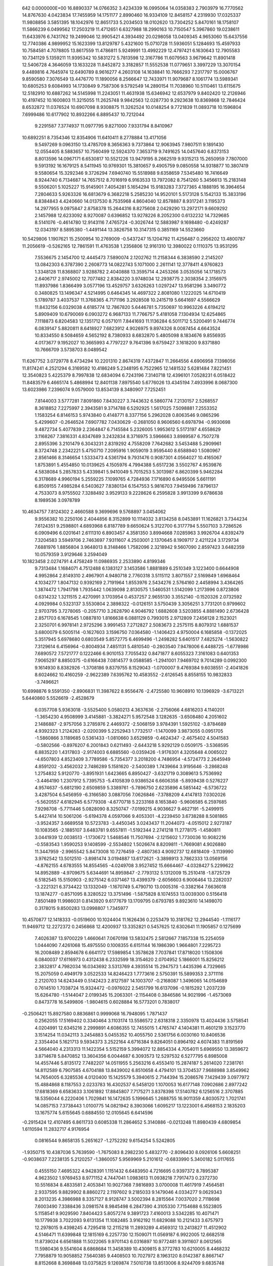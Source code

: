     
  642  0.0000000E+00
  16.8890337  14.0766352   3.4234339  16.0995064  14.0358383   2.7903979
  16.7770562  14.8767630   4.0423834  17.7455959  14.1751177   2.8990460
  16.9334109  12.8458157   4.2319930  17.0325337  11.9808856   3.5851395
  18.1042976  12.8651733   5.2034503  18.0102620  13.7304252   5.8470161
  18.1758107  11.5866239   6.0499562  17.2503219  11.4712651   6.6327988
  18.2990163  10.7150547   5.3967860  19.0238611  11.6433976   6.7431762
  19.2499046  12.9905421   4.3934492  20.0298058  13.0409345   4.9653060
  15.6437556  12.7740386   4.9899952  15.1623399  13.8129787   5.4321600
  15.0710728  11.5936051   5.1284693  15.4597933  10.7584581   4.7078805
  13.8617559  11.4786811   5.9249991  13.4992229  12.4797421   6.1630643
  12.7905583  10.7341129   5.1359211  11.9395342  10.5831272   5.7813598
  12.3167786  11.6079563   3.9679642  11.8901418  12.5406728   4.3646059
  13.1633228  11.8452872   3.3182857  11.5552538  11.0779651   3.3997229
  13.3070154   9.4489816   4.7645974  12.6490789   8.9616277   4.2603108
  14.1638841  10.7666293   7.2317797  15.0006767   9.8590580   7.3076549
  13.4476770  11.1890056   8.2566647  12.7433971  11.9079687   8.1061774
  13.5989341  10.6805253   9.6084993  14.1730849   9.7587306   9.5792549
  14.2890154  11.7038960  10.5110461  13.6115675  12.5182910  10.6887262
  14.5145998  11.2243051  11.4631938  15.6346942  12.6537979   9.8402420
  12.2126946  10.4197452  10.1600803  11.3215055  11.2625748   9.9842563
  12.0287730   9.2923638  10.8369868  12.7846424   8.6532872  11.0376524
  10.6907098   8.9308875  11.3262524  10.0148254   9.7721839  11.0893718
  10.1596804   7.6999486  10.6177902  10.8932266   6.8895437  10.7212044
   9.2291587   7.3774937  11.0977795   9.8271000   7.9331794   8.8410967
  10.6892251   8.7354346  12.8354906  11.6410411   8.2778884  13.4171056
   9.5497269   9.0963150  13.4785709   8.3656363   9.7373864  12.9063945
   7.9807511   9.1891430  12.0554405   8.5883657  10.7560499  12.5924370
   7.3653719   9.7491625  14.0457640   6.8373153   8.8013596  14.0967171
   6.6530817  10.5521226  13.9479195   8.2662519   9.9315213  15.2650959
   7.7807000   9.5913192  16.1679125   8.5411945  10.9769301  15.3810657
   9.4905759   9.0850558  14.9318877  10.3807419   9.5580654  15.3292346
   9.3726294   7.6940740  15.5518988   9.6358659   7.5345480  16.7416649
   8.9244740   6.7134687  14.7657512   8.7016919   6.9163533  13.7972082
   8.7541260   5.3456613  15.2183148   9.5506201   5.1025227  15.9145901
   7.4054281   5.1654294  15.9183283   7.3727365   4.1888195  16.3964654
   7.2804633   5.9263326  16.6813679   6.3682218   5.2585230  14.9520101
   5.5173128   5.1542133  15.3833196   8.8384843   4.4240660  14.0137530
   8.7535968   4.8604040  12.8578887   8.9317241   3.1195373  14.2977955
   9.0975847   2.8758378  15.2644316   8.8275608   2.0429290  13.2972171
   9.6609292   2.1457988  12.6233092   8.9270087   0.6396852  13.9278226
   8.2052300   0.6132232  14.7329685   8.5141076  -0.4614780  12.9143116
   7.4765724  -0.3026744  12.5883987   9.1698480  -0.4249287  12.0343197
   8.5895380  -1.4491144  13.3826758  10.3147315   0.3851169  14.5523660
  10.5429806   1.1907621  15.2500954  10.2769009  -0.5437247  15.1204792
  11.4256487   0.2956202  13.4800787  11.2056619  -0.5262165  12.7861591
  11.4763538   1.2356806  12.9161310  12.3980022   0.1110375  13.9531295
   7.5536675   2.1454700  12.4445473   7.5890074   2.1202762  11.2158344
   6.3838590   2.2145207  13.0842303   6.3787390   2.2608773  14.0822743
   5.1071000   2.2611141  12.3778411   4.9760823   1.3348128  11.8368807
   3.9288782   2.4040888  13.3595714   4.2453266   3.0535056  14.1718573
   2.6406717   2.9745002  12.7077482   2.8384220   3.9748034  12.2938775
   2.3038354   2.3156975  11.8937986   1.8366499   3.0577196  13.4529757
   3.6326263   1.0297247  13.9581296   3.3490772   0.3480825  13.1496347
   4.5214995   0.6464345  14.4697322   2.8081080   1.1222025  14.6710419
   5.1789787   3.4037537  11.3768365   4.7171196   3.2928508  10.2415719
   5.6641697   4.5566629  11.8432156   6.0329038   4.6185774  12.7867820
   5.6446781   5.7350697  10.9963226   4.6194212   5.8909409  10.6790069
   6.0903272   6.9687133  11.7766757   5.4181058   7.1304934  12.6254865
   7.1118873   6.8204583  12.1351712   6.0571011   7.8441693  11.1136284
   6.5011712   5.5200491   9.7446774   6.0839147   5.8820811   8.6418927
   7.6823912   4.9026975   9.8974326   8.0087454   4.6643524  10.8334550
   8.5084659   4.5652192   8.7380933   8.6832870   5.4805098   8.1834676
   9.8556935   4.0173677   9.1952027  10.3665993   4.7797227   9.7641396
   9.6759427   3.1618200   9.8371880  10.7666709   3.5738703   8.0489542
  11.6267752   3.0729778   8.4734294  10.2201310   2.8674319   7.4372847
  11.2664556   4.6906958   7.1398056  11.8174241   4.2521294   6.3169592
  10.4186249   5.2348195   6.7522965  12.1481532   5.6281484   7.8221451
  12.3540823   5.4225379   8.7997838  12.6834094   6.7243196   7.3140718
  12.4396101   7.0528231   6.0518422  11.8483579   6.4665174   5.4868994
  12.8401138   7.8975540   5.6776026  13.4345194   7.4933996   8.0687300
  13.6023986   7.2396074   9.0579000  13.8534139   8.3480907   7.7252451
   7.8144003   3.5777281   7.8091860   7.8430227   3.7443632   6.5860774
   7.2130157   2.5268557   8.3618852   7.2275997   2.3943581   9.3714788
   6.5292925   1.5617025   7.5098881   7.2553352   1.1583254   6.8146153
   5.9743840   0.4148771   8.3377156   5.2962028   0.8063546   9.0865296
   5.4299607  -0.2646524   7.6907782   7.0430629  -0.2681050   8.9606560
   6.6978794  -0.9930698   9.4872734   5.4077839   2.2364847   6.7145584
   5.2326005   1.9953612   5.5173197   4.6558629   3.1168267   7.3816331
   4.8347689   3.2432834   8.3716975   3.5966663   3.8989587   6.7507278
   2.8955396   3.2101479   6.3043231   2.8319292   4.7558209   7.7642682
   3.5453488   5.2909961   8.3724748   2.2342221   5.4750710   7.2095916
   1.9059019   3.9595440   8.6588940   1.5080967   2.8561466   8.3146654
   1.5333473   4.5361794   9.7931476   0.9087301   4.0564027  10.4165067
   1.8753891   5.4554850  10.0139625   4.1505976   4.7994388   5.6517236
   3.5502767   4.9539876   4.5838084   5.2857833   5.4339841   5.9410049
   5.7015253   5.3013987   6.8620399   5.9462284   6.3178689   4.9960194
   5.2559225   7.1099765   4.7284936   7.1716890   6.9495506   5.6611191
   6.8509155   7.4985284   6.5403627   7.8380134   6.1547553   5.9816703
   7.9459496   7.8796137   4.7533073   8.9755502   7.3288492   3.9529133
   9.2228626   6.2595828   3.9913399   9.6786638   8.1989536   3.0978789
  10.4634757   7.8124302   2.4660588   9.3699696   9.5768897   3.0454062
   9.9556382  10.2250106   2.4044856   8.3152899  10.1114032   3.8134258
   8.0453891  11.1626821   3.7344234   7.6124351   9.2598801   4.6893968
   6.8187789   9.6650624   5.3122700   6.3177794   5.5507103   3.7286526
   6.0909496   6.0201641   2.6111310   6.8903457   4.3581350   3.8994668
   7.0285963   3.9926704   4.8392479   7.3204583   3.5949706   2.7463697
   7.9311607   4.2503001   2.1370645   8.1909717   2.4211224   3.1729734
   7.6881976   1.8856804   3.9648013   8.3148466   1.7582096   2.3218942
   9.5607090   2.8597423   3.6482359  10.0579359   3.9129646   3.2594049
  10.1823458   2.0274791   4.4758249  11.0986935   2.2533890   4.8199346
   9.7313484   1.1684071   4.7512488   6.1383127   3.1453586   1.8881889
   6.2510349   3.1223400   0.6644908   4.9952864   2.8149310   2.4967901
   4.9480718   2.7760318   3.5115112   3.8071557   2.5169849   1.6968464
   4.1034277   1.8047132   0.9392169   2.7191964   1.8553976   2.5434276
   2.5764160   2.4458994   3.4364265   1.3874472   1.7941798   1.7935442
   1.0639098   2.8130575   1.5460531   1.5142099   1.2173996   0.8723806
   0.6314232   1.3211515   2.4270991   3.1703954   0.4537257   2.9655130
   3.3552140  -0.1520326   2.0732592   4.0929984   0.5323137   3.5530804
   2.3898322  -0.0126151   3.5750439   3.3056251   3.7731201   0.9799602
   2.9703795   3.7278065  -0.2057710   3.2628790   4.9046792   1.6882608
   3.5203855   4.8881490   2.6736428   2.8571703   6.1678545   1.0887810
   1.8166638   6.0881129   0.7993015   2.9712809   7.2456128   2.1523021
   2.3250701   6.9978141   2.9725296   3.9991453   7.2712827   2.5083673
   2.2575115   8.8079312   1.6881537   3.6800079   6.5005114  -0.1627603
   3.1596750   7.0364580  -1.1406423   4.9750004   6.1685858  -0.1372025
   5.3517945   5.6978680   0.6803549   5.8572775   6.4699496  -1.2498282
   5.6401517   7.4825274  -1.5630822   7.3129614   6.4156964  -0.8004934
   7.4851131   5.4810540  -0.2803540   7.9478006   6.4488725  -1.6778986
   7.6890572   7.5721777   0.1222466   6.9010153   7.7055432   0.8471877
   8.6055323   7.3161083   0.6401353   7.9065297   8.8850375  -0.6166438
   7.0814577   9.0588585  -1.2941001   7.9469702   9.7014289   0.0992300
   9.1614930   8.8382926  -1.3708186   9.8379755   8.1529043  -1.0700007
   9.4769384   9.6038551  -2.4041826   8.6024662  10.4160259  -2.9622389
   7.6395762  10.4583552  -2.6126545   8.8558155  10.9832833  -3.7496621
  10.6998876   9.5591350  -2.8906831  11.3987622   8.9556476  -2.4725580
  10.9608910  10.1396929  -3.6713221   5.6440860   5.5526619  -2.4528679
   6.0357708   5.9363018  -3.5525400   5.0580213   4.3637636  -2.2756066
   4.6816203   4.1140201  -1.3654230   4.9508999   3.4145881  -3.3824271
   5.9572548   3.1282635  -3.6508480   4.2051602   2.1486887  -2.9757056
   3.2785976   2.4469372  -2.5068159   3.9784391   1.5925102  -3.8784689
   4.9392323   1.2124263  -2.0200399   5.2252943   1.7732517  -1.1470099
   3.9873055   0.0951705  -1.5860866   3.1189685   0.5361433  -1.0810660
   3.6529859  -0.4624347  -2.4675402   4.5041583  -0.5802566  -0.8976207
   6.2001843   0.6211493  -2.6443218   5.9292129   0.0509175  -3.5368595
   6.8835220   1.4317803  -2.9174003   6.6885560  -0.0359426  -1.9176301
   4.3205648   4.0065022  -4.6507803   4.8523409   3.7789586  -5.7354377
   3.2018200   4.7486954  -4.5724773   2.2645949   4.8591202  -3.4562032
   2.7486289   5.1581620  -2.5400389   1.7439664   3.9195646  -3.2868248
   1.2754832   5.9120770  -3.8951931   1.6423665   6.8950427  -3.6321719
   0.3089613   5.7536992  -3.4464190   1.2307912   5.7395753  -5.4105839
   0.9386524   6.6606358  -5.8939438   0.5276227   4.9574637  -5.6812190
   2.6509859   5.3389761  -5.7896750   2.6235896   4.5851442  -6.5736722
   3.4287504   6.5456959  -6.3166580   3.0887056   7.0626846  -7.3788209
   4.4147813   7.0302026  -5.5620557   4.6182945   6.5779308  -4.6770718
   5.2233168   8.1653840  -5.9606585   6.2597685   7.9298708  -5.7711446
   5.0828090   8.3250747  -7.0199215   4.9036627   9.4627191  -5.2499915
   5.4427414  10.5061206  -5.6194378   4.0597066   9.4053301  -4.2239450
   3.6738288   8.5081865  -3.9524357   3.6689558  10.5723783  -3.4450345
   3.0243437  11.2044073  -4.0515012   2.9273187  10.1083565  -2.1885107
   3.6483781   9.6557811  -1.5192344   2.2741218  11.2778175  -1.4580811
   3.0441939  12.0038513  -1.1730672   1.5468546  11.7507694  -2.1215602
   1.7730036  10.9082216  -0.5583543   1.9590253   9.1408599  -2.5534802
   1.5026674   8.8209811  -1.7669081   4.9026880  11.3447959  -2.9965542
   5.8473008  10.7276459  -2.4807363   4.9092737  12.6818409  -3.1139990
   3.9762542  13.5012510  -3.8981474   3.0194887  13.6172621  -3.3898913
   3.7862333  13.0569156  -4.8762155   4.6783555  14.8554565  -4.0249708
   3.9527452  15.6664467  -4.0328427   5.2299622  14.8952889  -4.9709675
   5.6344691  14.8959847  -2.7793132   5.1312009  15.2510418  -1.8725729
   6.5182545  15.5150903  -2.9275142   6.0371467  13.4399379  -2.6056603
   6.9006464  13.2282037  -3.2221321   6.3734422  13.1332049  -1.1670749
   5.4790710  13.0005316  -0.3382164   7.6636018  13.1874277  -0.8571095
   8.3280522  13.3751496  -1.5875828   8.1074553  13.0039300   0.5156418
   7.8501489  11.9986031   0.8143920   9.6177679  13.1709795   0.6793785
   9.8923610  14.1498070   0.3178015   9.8500283  13.0998807   1.7345977
  10.4570877  12.1418333  -0.0519600  10.1024404  11.1626436   0.2253479
  10.3181762  12.2944540  -1.1116177  11.9469712  12.2272372   0.2456868
  12.4200937  13.3352821   0.5457625  12.6302641  11.1905857   0.1275699
   7.4026387  13.9700229   1.4660641   7.0670198  13.5832475   2.5812667
   7.1857338  15.2254059   1.0444090   7.4261068  15.4975550   0.1008355
   6.6151144  16.1986390   1.9664801   7.2295723  16.2008489   2.8594678
   6.6641172  17.5989854   1.3578628   7.7037841  17.8718020   1.1508306
   6.0840037  17.6116973   0.4312438   6.2332599  18.3154620   2.0704952
   5.1866001  15.8256212   2.3832817   4.7982034  16.0343692   3.5313769
   4.3935514  15.2947573   1.4435396   4.7329665  15.2075059   0.4949179
   3.0522533  14.8246423   1.7773616   2.5750391  15.5899353   2.3711116
   2.2120703  14.6243449   0.5142423   2.8127597  14.1003707  -0.2168087
   1.3496065  14.0154689   0.7614510   1.7038724  15.9324472  -0.0976022
   2.5451799  16.6137096  -0.1815292   1.2037239  15.6264780  -1.5144047
   2.0199345  15.2063301  -2.1154408   0.3846586  14.9021996  -1.4573069
   0.8473778  16.5499806  -1.9804615   0.6028884  16.5773201   0.7838017
  -0.2506421  15.8927580   0.8836861   0.9999068  16.7948095   1.7871437
   0.2562055  17.5169402   0.3340464   3.1103174  13.5586572   2.6318318
   2.3350978  13.4024436   3.5758541   4.0204991  12.6345216   2.2999891
   4.6086355  12.7455015   1.4765747   4.1404381  11.4601219   3.1523770
   3.1514254  11.0342113   3.2454883   5.0455352  10.4055750   2.5361756
   6.0030160  10.8406536   2.3354404   5.1621713   9.5934373   3.2522164
   4.6716384   9.8264051   0.8964192   4.6074383  11.8191569   4.5664040
   4.2313313  11.1422354   5.5152159   5.3994072  12.8854334   4.7054011
   5.6969550  13.3859672   3.8714678   5.8470852  13.3604356   6.0044687
   6.3093573  12.5297532   6.5277795   6.8985008  14.4557446   5.8135172
   7.7482207  14.0511955   5.2563216   6.4553410  15.2874187   5.2614020
   7.2381761  14.8112589   6.7907585   4.6704188  13.8439002   6.8510658
   4.4794101  13.3704537   7.9688988   3.8549962  14.7654005   6.3285536
   4.0120400  15.1425579   5.3940615   2.7144394  15.2086576   7.1429439
   3.0977972  15.4884868   8.1187553   2.0233783  16.4302537   6.5458120
   1.1070053  16.6177148   7.0902686   2.8977242  17.6818369   6.6583633
   3.1061892  17.8845807   7.7175271   3.8378398  17.5140782   6.1256516
   2.3707885  18.5356044   6.2220406   1.7029841  16.1472635   5.1996645
   1.2688755  16.9011359   4.8030572   1.7021741  14.0857153   7.3738443
   1.0100775  14.0821942   8.3903066   1.6095217  13.1223001   6.4568153
   2.1835203  13.1675774   5.6155645   0.6884550  12.0105645   6.6414596
  -0.2915424  12.4107495   6.8611733   0.6085338  11.2864652   5.3140886
  -0.0213248  11.8980439   4.6809854   1.6110594  11.2832717   4.9176954
   0.0816544   9.8658135   5.2651627  -1.2752292   9.6154254   5.5242805
  -1.9350715  10.4387036   5.7639590  -1.7675083   8.2982230   5.4832770
  -2.8096430   8.0926106   5.6608251  -0.9038637   7.2238135   5.2120257
  -1.3860057   5.9569969   5.2101612  -0.6833990   5.3400182   5.0117655
   0.4555150   7.4695322   4.9428391   1.1151432   6.6483950   4.7216695
   0.9397372   8.7895387   4.9623502   1.9769453   8.9771152   4.7447041
   1.0983613  11.0938218   7.7917473   0.2372730  10.5516834   8.4833581
   2.4053841  10.9027368   7.9816893   3.0700008  11.4617919   7.4564581
   2.9337595   9.8829902   8.8860272   2.1197602   9.2185033   9.1479046
   4.0334277   9.0629343   8.2013235   4.3986988   8.3357127   8.9128747
   3.5002394   8.2815564   7.0037020   2.7118698   7.6003490   7.3388436
   3.0981574   8.9845498   6.2847390   4.3105330   7.7154688   6.5523805
   5.1158541   9.9029590   7.8404423   5.8057274   9.3891723   7.4160013
   3.5342285  10.4071471  10.1779938   3.7022093   9.6131354  11.1082485
   3.9162192  11.6829088  10.2121433   3.6757973  12.2978015   9.4398245
   4.7295418  12.2115218  11.2893289   4.4569312  13.2413827  11.4512902
   4.5146471  11.6399848  12.1815169   6.2257730  12.1509071  11.0569187
   6.9922005  12.6682518  11.8739024   6.6561888  11.5022065   9.9701143
   6.0316897  10.9772481   9.3911607   8.0612565  11.5980436   9.5541604
   8.6868684  11.3458389  10.4309815   8.3772783  10.6210005   8.4468232
   7.7958879  10.9058852   7.5640385   9.4408503  10.7027972   8.1963120
   8.0142387   8.8667147   8.8152668   8.3698848  13.0375825   9.1269874
   7.5010738  13.8513006   8.9244709   9.6835748  13.3149498   8.9842731
  10.3639246  12.5597776   9.1129368  10.1853002  14.6386221   8.6667503
   9.3581926  15.2311133   8.2835739  10.7459098  15.3506635   9.9165903
  11.0362825  16.3521099   9.6245422   9.6504730  15.4822592  10.9744783
   8.8200755  16.0661282  10.5669100   9.2964916  14.4835546  11.2526240
  10.0503359  15.9843955  11.8585565  11.9901254  14.6557374  10.4826648
  11.6970849  13.6967919  10.8836610  12.6993373  14.5030304   9.6799797
  12.6968289  15.4355720  11.5845822  13.0175117  16.4029349  11.1904633
  12.0069850  15.5828026  12.4188842  13.5668594  14.8665152  11.9272262
  11.2394975  14.5355647   7.5788661  11.8647617  13.4895072   7.3809832
  11.4488715  15.6567392   6.9009044  10.8501456  16.4495380   7.0905175
  12.5056413  15.8280438   5.9149170  12.9905224  14.8722178   5.7295063
  11.9723477  16.4075753   4.5911182  11.5114995  17.3761560   4.7951171
  13.1751213  16.5660180   3.6068412  13.9317487  17.2390873   4.0346651
  13.6398388  15.5857175   3.4193721  12.8438453  16.9865167   2.6474262
  10.9041228  15.5044719   3.9819725  11.3867092  14.5886752   3.6774017
  10.1564504  15.2810424   4.7319925  10.2121205  16.1285655   2.7713388
   9.7103155  17.0524795   3.0740730  10.9546982  16.3476420   1.9991957
   9.4778261  15.4231319   2.3766807  13.5040555  16.8162597   6.4814529
  13.1076059  17.9063644   6.8973070  14.7874506  16.4638454   6.4519768
  15.0396697  15.5416059   6.1023378  15.8498768  17.3661779   6.8828879
  15.4070180  18.3383809   7.0869056  16.5415817  16.8879705   8.1718386
  17.3037592  17.6105229   8.4361483  15.5265529  16.8506357   9.3057902
  15.1212043  17.8555256   9.4587623  14.7189196  16.1621269   9.0395848
  16.0140487  16.5086820  10.2216482  17.2255692  15.5318541   7.9898876
  16.4629552  14.7720876   7.8934196  17.8123844  15.5605173   7.0828269
  18.1507280  15.1512979   9.1424628  18.9367800  15.9053302   9.2394051
  17.5708622  15.0994351  10.0682394  18.5984836  14.1729748   8.9382939
  16.8581205  17.5268542   5.7526314  17.0201667  16.6174684   4.9212925
  17.5810971  18.6520249   5.7312242  17.2968949  19.8874050   6.4625008
  17.3133165  19.7437422   7.5383749  16.3221251  20.2923083   6.1853993
  18.4010060  20.8323106   6.0237273  19.2655313  20.7201040   6.6703229
  18.0730702  21.8592600   6.0369584  18.7314781  20.3642842   4.6051053
  19.7312025  20.6465898   4.3140475  18.0230857  20.7818723   3.8899921
  18.5707438  18.8504546   4.6867589  18.1663463  18.4914704   3.7515779
  19.8711805  18.0936592   4.9379924  20.6046282  17.8310650   3.9910673
  20.1636457  17.7989890   6.2098856  19.5339135  18.1374134   6.9215310
  21.3220672  17.0170993   6.6054722  22.1812503  17.3093467   6.0083255
  21.5460846  17.2045585   7.6489199  21.0888866  15.5320556   6.4203888
  20.0974923  15.0996839   5.8422261  22.0126091  14.7536300   6.9651102
  22.7500367  15.1756451   7.5046102  21.9954454  13.3092526   6.8429639
  21.1386173  13.0523433   6.2415406  23.2391277  12.8063221   6.1058222
  23.2795586  13.2403105   5.1039164  24.1345578  13.0839923   6.6703510
  23.1838202  11.7104484   6.0277573  21.8458310  12.6071056   8.1891753
  21.8028084  11.3794186   8.2213417  21.7762096  13.3753313   9.2789823
  21.7078103  14.3759206   9.1908830  21.8448525  12.8072023  10.6042700
  21.9376581  11.7361593  10.4799702  23.1334458  13.2495707  11.3051470
  23.0715862  14.2712541  11.7142205  23.3546323  12.1889847  12.3692620
  22.4878211  12.1389973  13.0369450  23.4781227  11.2196205  11.8628215
  24.2537623  12.4180229  12.9408348  24.2284170  13.0609877  10.3927767
  25.0614191  13.3297310  10.7907144  20.5417678  13.0351000  11.3426138
  20.2538747  14.1497525  11.7672025  19.7431527  11.9827476  11.4706737
  20.0379139  11.0802890  11.1283772  18.4652738  12.1107274  12.1455948
  17.9727134  13.0122421  11.7891805  17.6024776  10.9085270  11.8212935
  18.1338455  10.0197965  12.1022072  16.6894687  10.9747863  12.4104678
  17.3460058  10.5334996  10.0904736  18.6566159  12.1995491  13.6606796
  19.5211377  11.5217261  14.2247263  17.8465867  13.0151011  14.3348703
  16.8028661  13.8740212  13.7823751  16.1102900  13.3162102  13.1584622
  17.2322177  14.6786842  13.1857953  16.1068206  14.4350429  15.0127770
  15.2968042  13.7812454  15.3206421  15.7199410  15.4259086  14.8384334
  17.2118879  14.4431563  16.0696178  16.8068512  14.4571493  17.0696982
  17.8581521  15.3075253  15.9373581  17.9630525  13.1511026  15.7783093
  19.0102558  13.2452987  16.0607362  17.3577737  11.9664312  16.5377322
  16.6312003  11.1476421  15.9717212  17.6380721  11.9138998  17.8465751
  18.1541439  12.6723676  18.2733986  17.2341362  10.7858719  18.6786826
  17.6360909   9.8798822  18.2456237  17.6421593  10.9179016  19.6697152
  15.7412324  10.5811826  18.8361719  15.3286544   9.4842257  19.1875343
  14.9483814  11.6160603  18.6204936  15.3490407  12.5225836  18.3967925
  13.5043282  11.5543200  18.6591209  13.1813511  10.7768114  19.3832128
  13.0845013  12.9619406  19.1372849  12.0096142  12.9460900  19.0952017
  13.4026582  12.9904484  20.1701900  13.5323328  14.3457286  18.4865277
  14.4294883  14.3497252  17.6109548  12.9983668  15.4244609  18.8659407
  12.8655517  11.2662450  17.2989079  11.6435147  11.1243119  17.2079181
  13.6951645  11.1793764  16.2507556  14.6780285  11.4203095  16.3963210
  13.2752660  10.7254243  14.9248854  12.3030813  10.2584493  15.0301470
  13.1312244  11.8836694  13.9370367  14.0449976  12.4590416  13.9345618
  12.9793189  11.4738841  12.9399662  11.9774083  12.7954426  14.2476370
  12.0934445  13.8351893  15.1794197  13.0254678  14.0119445  15.6834481
  10.9900146  14.6487212  15.4658168  11.0798328  15.4501006  16.1803884
   9.7649237  14.4177044  14.8236761   8.7124113  15.2223039  15.1022809
   7.9512987  14.9474972  14.5948815   9.6446846  13.3794680  13.8811217
   8.7092134  13.2017782  13.3812115  10.7585979  12.5780593  13.5989966
  10.6813429  11.7865541  12.8779602  14.2487922   9.6595815  14.4461473
  14.9302005   9.8074173  13.4289412  14.3492342   8.6122910  15.2656481
  13.6661191   8.5087305  16.0038869  15.4143218   7.6330379  15.1828295
  16.3145487   8.1447712  14.8759508  15.6310047   7.0546309  16.5787613
  15.9163631   7.8599976  17.2605963  14.7043278   6.5852912  16.9266293
  16.4300587   6.3055595  16.5408203  15.1798196   6.5032721  14.1946794
  16.0868006   5.6923062  13.9881389  13.9685156   6.4251630  13.6451025
  13.3095129   7.1684968  13.8375456  13.5387745   5.3461691  12.7750054
  14.3300898   4.6104879  12.7630617  12.2964662   4.6856393  13.3742852
  11.5233861   5.4366375  13.4948850  11.9398610   3.9211346  12.7005681
  12.5568130   4.0670473  14.7091455  11.8879862   4.4456623  15.6542792
  13.5185113   3.1524734  14.8008803  13.7396270   2.7470887  15.6906319
  14.0509975   2.9101292  13.9792290  13.3155814   5.7920104  11.3326452
  13.7179005   6.9147106  10.9584947  12.7213434   4.9867742  10.5791471
